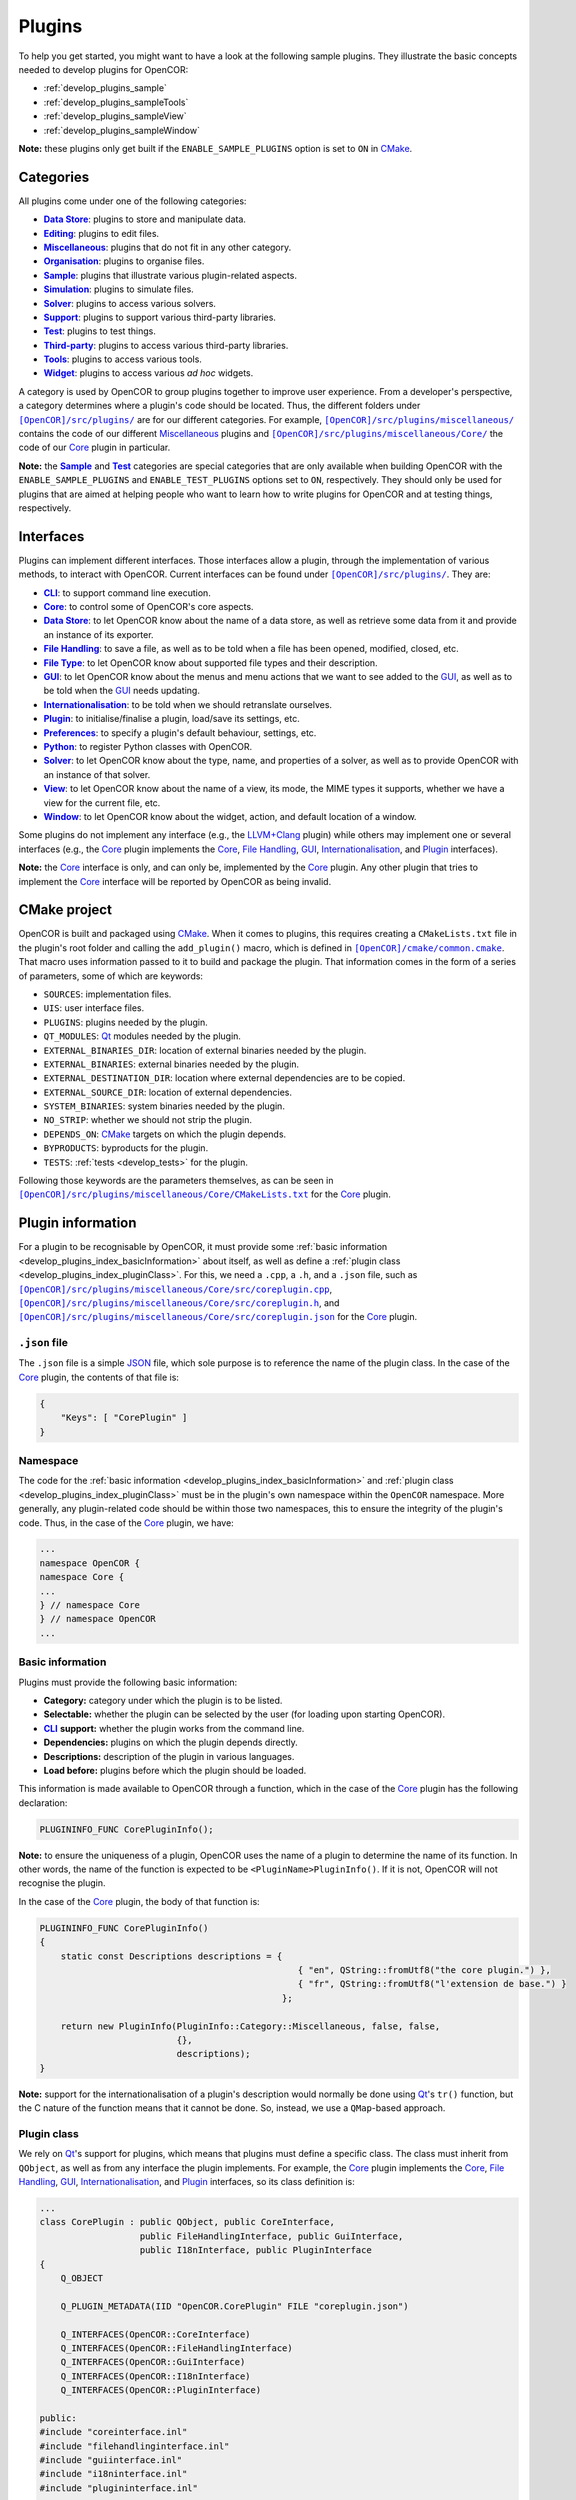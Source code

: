 .. _develop_plugins_index:

=========
 Plugins
=========

To help you get started, you might want to have a look at the following sample plugins.
They illustrate the basic concepts needed to develop plugins for OpenCOR:

- :ref:`develop_plugins_sample`
- :ref:`develop_plugins_sampleTools`
- :ref:`develop_plugins_sampleView`
- :ref:`develop_plugins_sampleWindow`

**Note:** these plugins only get built if the ``ENABLE_SAMPLE_PLUGINS`` option is set to ``ON`` in `CMake <https://cmake.org/>`__.

.. _develop_plugins_index_categories:

Categories
----------

All plugins come under one of the following categories:

- |DataStoreCategory|_: plugins to store and manipulate data.
- |EditingCategory|_: plugins to edit files.
- |MiscellaneousCategory|_: plugins that do not fit in any other category.
- |OrganisationCategory|_: plugins to organise files.
- |SampleCategory|_: plugins that illustrate various plugin-related aspects.
- |SimulationCategory|_: plugins to simulate files.
- |SolverCategory|_: plugins to access various solvers.
- |SupportCategory|_: plugins to support various third-party libraries.
- |TestCategory|_: plugins to test things.
- |ThirdPartyCategory|_: plugins to access various third-party libraries.
- |ToolsCategory|_: plugins to access various tools.
- |WidgetCategory|_: plugins to access various *ad hoc* widgets.

.. |DataStoreCategory| replace:: **Data Store**
.. _DataStoreCategory: https://github.com/opencor/opencor/tree/master/src/plugins/dataStore/

.. |EditingCategory| replace:: **Editing**
.. _EditingCategory: https://github.com/opencor/opencor/tree/master/src/plugins/editing/

.. |MiscellaneousCategory| replace:: **Miscellaneous**
.. _MiscellaneousCategory: https://github.com/opencor/opencor/tree/master/src/plugins/miscellaneous/

.. |OrganisationCategory| replace:: **Organisation**
.. _OrganisationCategory: https://github.com/opencor/opencor/tree/master/src/plugins/organisation/

.. |SampleCategory| replace:: **Sample**
.. _SampleCategory: https://github.com/opencor/opencor/tree/master/src/plugins/sample/

.. |SimulationCategory| replace:: **Simulation**
.. _SimulationCategory: https://github.com/opencor/opencor/tree/master/src/plugins/simulation/

.. |SolverCategory| replace:: **Solver**
.. _SolverCategory: https://github.com/opencor/opencor/tree/master/src/plugins/solver/

.. |SupportCategory| replace:: **Support**
.. _SupportCategory: https://github.com/opencor/opencor/tree/master/src/plugins/support/

.. |TestCategory| replace:: **Test**
.. _TestCategory: https://github.com/opencor/opencor/tree/master/src/plugins/test/

.. |ThirdPartyCategory| replace:: **Third-party**
.. _ThirdPartyCategory: https://github.com/opencor/opencor/tree/master/src/plugins/thirdParty/

.. |ToolsCategory| replace:: **Tools**
.. _ToolsCategory: https://github.com/opencor/opencor/tree/master/src/plugins/tools/

.. |WidgetCategory| replace:: **Widget**
.. _WidgetCategory: https://github.com/opencor/opencor/tree/master/src/plugins/widget/

A category is used by OpenCOR to group plugins together to improve user experience.
From a developer's perspective, a category determines where a plugin's code should be located.
Thus, the different folders under |plugins|_ are for our different categories.
For example, |miscellaneousDirectory|_ contains the code of our different `Miscellaneous <https://github.com/opencor/opencor/tree/master/src/plugins/miscellaneous/>`__ plugins and |coreDirectory|_ the code of our `Core <https://github.com/opencor/opencor/tree/master/src/plugins/miscellaneous/Core/>`__ plugin in particular.

.. |plugins| replace:: ``[OpenCOR]/src/plugins/``
.. _plugins: https://github.com/opencor/opencor/tree/master/src/plugins/

.. |miscellaneousDirectory| replace:: ``[OpenCOR]/src/plugins/miscellaneous/``
.. _miscellaneousDirectory: https://github.com/opencor/opencor/tree/master/src/plugins/miscellaneous/

.. |coreDirectory| replace:: ``[OpenCOR]/src/plugins/miscellaneous/Core/``
.. _coreDirectory: https://github.com/opencor/opencor/tree/master/src/plugins/miscellaneous/Core/

**Note:** the |SampleCategory|_ and |TestCategory|_ categories are special categories that are only available when building OpenCOR with the ``ENABLE_SAMPLE_PLUGINS`` and ``ENABLE_TEST_PLUGINS`` options set to ``ON``, respectively.
They should only be used for plugins that are aimed at helping people who want to learn how to write plugins for OpenCOR and at testing things, respectively.

.. _develop_plugins_index_interfaces:

Interfaces
----------

Plugins can implement different interfaces.
Those interfaces allow a plugin, through the implementation of various methods, to interact with OpenCOR.
Current interfaces can be found under |plugins|_.
They are:

- |CLIInterface|_: to support command line execution.
- |CoreInterface|_: to control some of OpenCOR's core aspects.
- |DataStoreInterface|_: to let OpenCOR know about the name of a data store, as well as retrieve some data from it and provide an instance of its exporter.
- |FileHandlingInterface|_: to save a file, as well as to be told when a file has been opened, modified, closed, etc.
- |FileTypeInterface|_: to let OpenCOR know about supported file types and their description.
- |GUIInterface|_: to let OpenCOR know about the menus and menu actions that we want to see added to the `GUI <https://en.wikipedia.org/wiki/Graphical_user_interface>`__, as well as to be told when the `GUI <https://en.wikipedia.org/wiki/Graphical_user_interface>`__ needs updating.
- |InternationalisationInterface|_: to be told when we should retranslate ourselves.
- |PluginInterface|_: to initialise/finalise a plugin, load/save its settings, etc.
- |PreferencesInterface|_: to specify a plugin's default behaviour, settings, etc.
- |PythonInterface|_: to register Python classes with OpenCOR.
- |SolverInterface|_: to let OpenCOR know about the type, name, and properties of a solver, as well as to provide OpenCOR with an instance of that solver.
- |ViewInterface|_: to let OpenCOR know about the name of a view, its mode, the MIME types it supports, whether we have a view for the current file, etc.
- |WindowInterface|_: to let OpenCOR know about the widget, action, and default location of a window.

.. |CLIInterface| replace:: **CLI**
.. _CLIInterface: https://github.com/opencor/opencor/blob/master/src/plugins/cliinterface.inl

.. |CoreInterface| replace:: **Core**
.. _CoreInterface: https://github.com/opencor/opencor/blob/master/src/plugins/coreinterface.inl

.. |DataStoreInterface| replace:: **Data Store**
.. _DataStoreInterface: https://github.com/opencor/opencor/blob/master/src/plugins/datastoreinterface.inl

.. |FileHandlingInterface| replace:: **File Handling**
.. _FileHandlingInterface: https://github.com/opencor/opencor/blob/master/src/plugins/filehandlinginterface.inl

.. |FileTypeInterface| replace:: **File Type**
.. _FileTypeInterface: https://github.com/opencor/opencor/blob/master/src/plugins/filetypeinterface.inl

.. |GUIInterface| replace:: **GUI**
.. _GUIInterface: https://github.com/opencor/opencor/blob/master/src/plugins/guiinterface.inl

.. |InternationalisationInterface| replace:: **Internationalisation**
.. _InternationalisationInterface: https://github.com/opencor/opencor/blob/master/src/plugins/i18ninterface.inl

.. |PluginInterface| replace:: **Plugin**
.. _PluginInterface: https://github.com/opencor/opencor/blob/master/src/plugins/plugininterface.inl

.. |PreferencesInterface| replace:: **Preferences**
.. _PreferencesInterface: https://github.com/opencor/opencor/blob/master/src/plugins/preferencesinterface.inl

.. |PythonInterface| replace:: **Python**
.. _PythonInterface: https://github.com/opencor/opencor/blob/master/src/plugins/pythoninterface.inl

.. |SolverInterface| replace:: **Solver**
.. _SolverInterface: https://github.com/opencor/opencor/blob/master/src/plugins/solverinterface.inl

.. |ViewInterface| replace:: **View**
.. _ViewInterface: https://github.com/opencor/opencor/blob/master/src/plugins/viewinterface.inl

.. |WindowInterface| replace:: **Window**
.. _WindowInterface: https://github.com/opencor/opencor/blob/master/src/plugins/windowinterface.inl

Some plugins do not implement any interface (e.g., the `LLVM+Clang <https://github.com/opencor/opencor/tree/master/src/plugins/thirdParty/LLVMClang/>`__ plugin) while others may implement one or several interfaces (e.g., the `Core <https://github.com/opencor/opencor/tree/master/src/plugins/miscellaneous/Core/>`__ plugin implements the `Core <https://github.com/opencor/opencor/blob/master/src/plugins/coreinterface.inl>`__, `File Handling <https://github.com/opencor/opencor/blob/master/src/plugins/filehandlinginterface.inl>`__, `GUI <https://github.com/opencor/opencor/blob/master/src/plugins/guiinterface.inl>`__, `Internationalisation <https://github.com/opencor/opencor/blob/master/src/plugins/i18ninterface.inl>`__, and `Plugin <https://github.com/opencor/opencor/blob/master/src/plugins/plugininterface.inl>`__ interfaces).

**Note:** the `Core <https://github.com/opencor/opencor/blob/master/src/plugins/coreinterface.inl>`__ interface is only, and can only be, implemented by the `Core <https://github.com/opencor/opencor/tree/master/src/plugins/miscellaneous/Core/>`__ plugin.
Any other plugin that tries to implement the `Core <https://github.com/opencor/opencor/blob/master/src/plugins/coreinterface.inl>`__ interface will be reported by OpenCOR as being invalid.

.. _develop_plugins_index_cmakeProject:

CMake project
-------------

OpenCOR is built and packaged using `CMake <https://cmake.org/>`__.
When it comes to plugins, this requires creating a ``CMakeLists.txt`` file in the plugin's root folder and calling the ``add_plugin()`` macro, which is defined in |common.cmake|_.
That macro uses information passed to it to build and package the plugin.
That information comes in the form of a series of parameters, some of which are keywords:

- ``SOURCES``: implementation files.
- ``UIS``: user interface files.
- ``PLUGINS``: plugins needed by the plugin.
- ``QT_MODULES``: `Qt <https://qt.io/>`__ modules needed by the plugin.
- ``EXTERNAL_BINARIES_DIR``: location of external binaries needed by the plugin.
- ``EXTERNAL_BINARIES``: external binaries needed by the plugin.
- ``EXTERNAL_DESTINATION_DIR``: location where external dependencies are to be copied.
- ``EXTERNAL_SOURCE_DIR``: location of external dependencies.
- ``SYSTEM_BINARIES``: system binaries needed by the plugin.
- ``NO_STRIP``: whether we should not strip the plugin.
- ``DEPENDS_ON``: `CMake <https://cmake.org/>`__ targets on which the plugin depends.
- ``BYPRODUCTS``: byproducts for the plugin.
- ``TESTS``: :ref:`tests <develop_tests>` for the plugin.

.. |common.cmake| replace:: ``[OpenCOR]/cmake/common.cmake``
.. _common.cmake: https://github.com/opencor/opencor/blob/master/cmake/common.cmake

Following those keywords are the parameters themselves, as can be seen in |CMakeLists.txt|_ for the `Core <https://github.com/opencor/opencor/tree/master/src/plugins/miscellaneous/Core/>`__ plugin.

.. |CMakeLists.txt| replace:: ``[OpenCOR]/src/plugins/miscellaneous/Core/CMakeLists.txt``
.. _CMakeLists.txt: https://github.com/opencor/opencor/blob/master/src/plugins/miscellaneous/Core/CMakeLists.txt

.. _develop_plugins_index_pluginInformation:

Plugin information
------------------

For a plugin to be recognisable by OpenCOR, it must provide some :ref:`basic information <develop_plugins_index_basicInformation>` about itself, as well as define a :ref:`plugin class <develop_plugins_index_pluginClass>`.
For this, we need a ``.cpp``, a ``.h``, and a ``.json`` file, such as |coreplugin.cpp|_, |coreplugin.h|_, and |coreplugin.json|_ for the `Core <https://github.com/opencor/opencor/tree/master/src/plugins/miscellaneous/Core/>`__ plugin.

.. |coreplugin.cpp| replace:: ``[OpenCOR]/src/plugins/miscellaneous/Core/src/coreplugin.cpp``
.. _coreplugin.cpp: https://github.com/opencor/opencor/blob/master/src/plugins/miscellaneous/Core/src/coreplugin.cpp

.. |coreplugin.h| replace:: ``[OpenCOR]/src/plugins/miscellaneous/Core/src/coreplugin.h``
.. _coreplugin.h: https://github.com/opencor/opencor/blob/master/src/plugins/miscellaneous/Core/src/coreplugin.h

.. |coreplugin.json| replace:: ``[OpenCOR]/src/plugins/miscellaneous/Core/src/coreplugin.json``
.. _coreplugin.json: https://github.com/opencor/opencor/blob/master/src/plugins/miscellaneous/Core/src/coreplugin.json

.. _develop_plugins_index_jsonFile:

``.json`` file
~~~~~~~~~~~~~~

The ``.json`` file is a simple `JSON <https://json.org/json-en.html>`__ file, which sole purpose is to reference the name of the plugin class.
In the case of the `Core <https://github.com/opencor/opencor/tree/master/src/plugins/miscellaneous/Core/>`__ plugin, the contents of that file is:

.. code-block:: json

   {
       "Keys": [ "CorePlugin" ]
   }

Namespace
~~~~~~~~~

The code for the :ref:`basic information <develop_plugins_index_basicInformation>` and :ref:`plugin class <develop_plugins_index_pluginClass>` must be in the plugin's own namespace within the ``OpenCOR`` namespace.
More generally, any plugin-related code should be within those two namespaces, this to ensure the integrity of the plugin's code.
Thus, in the case of the `Core <https://github.com/opencor/opencor/tree/master/src/plugins/miscellaneous/Core/>`__ plugin, we have:

.. code-block:: c++

   ...
   namespace OpenCOR {
   namespace Core {
   ...
   } // namespace Core
   } // namespace OpenCOR
   ...

.. _develop_plugins_index_basicInformation:

Basic information
~~~~~~~~~~~~~~~~~

Plugins must provide the following basic information:

- **Category:** category under which the plugin is to be listed.
- **Selectable:** whether the plugin can be selected by the user (for loading upon starting OpenCOR).
- |CLI|_ **support:** whether the plugin works from the command line.
- **Dependencies:** plugins on which the plugin depends directly.
- **Descriptions:** description of the plugin in various languages.
- **Load before:** plugins before which the plugin should be loaded.

.. |CLI| replace:: **CLI**
.. _CLI: https://en.wikipedia.org/wiki/Command-line_interface

This information is made available to OpenCOR through a function, which in the case of the `Core <https://github.com/opencor/opencor/tree/master/src/plugins/miscellaneous/Core/>`__ plugin has the following declaration:

.. code-block:: c++

   PLUGININFO_FUNC CorePluginInfo();

**Note:** to ensure the uniqueness of a plugin, OpenCOR uses the name of a plugin to determine the name of its function.
In other words, the name of the function is expected to be ``<PluginName>PluginInfo()``.
If it is not, OpenCOR will not recognise the plugin.

In the case of the `Core <https://github.com/opencor/opencor/tree/master/src/plugins/miscellaneous/Core/>`__ plugin, the body of that function is:

.. code-block:: c++

   PLUGININFO_FUNC CorePluginInfo()
   {
       static const Descriptions descriptions = {
                                                    { "en", QString::fromUtf8("the core plugin.") },
                                                    { "fr", QString::fromUtf8("l'extension de base.") }
                                                 };

       return new PluginInfo(PluginInfo::Category::Miscellaneous, false, false,
                             {},
                             descriptions);
   }

**Note:** support for the internationalisation of a plugin's description would normally be done using `Qt <https://qt.io/>`__'s ``tr()`` function, but the C nature of the function means that it cannot be done.
So, instead, we use a ``QMap``-based approach.

.. _develop_plugins_index_pluginClass:

Plugin class
~~~~~~~~~~~~

We rely on `Qt <https://qt.io/>`__'s support for plugins, which means that plugins must define a specific class.
The class must inherit from ``QObject``, as well as from any interface the plugin implements.
For example, the `Core <https://github.com/opencor/opencor/tree/master/src/plugins/miscellaneous/Core/>`__ plugin implements the `Core <https://github.com/opencor/opencor/blob/master/src/plugins/coreinterface.inl>`__, `File Handling <https://github.com/opencor/opencor/blob/master/src/plugins/filehandlinginterface.inl>`__, `GUI <https://github.com/opencor/opencor/blob/master/src/plugins/guiinterface.inl>`__, `Internationalisation <https://github.com/opencor/opencor/blob/master/src/plugins/i18ninterface.inl>`__, and `Plugin <https://github.com/opencor/opencor/blob/master/src/plugins/plugininterface.inl>`__ interfaces, so its class definition is:

.. code-block:: c++

   ...
   class CorePlugin : public QObject, public CoreInterface,
                      public FileHandlingInterface, public GuiInterface,
                      public I18nInterface, public PluginInterface
   {
       Q_OBJECT

       Q_PLUGIN_METADATA(IID "OpenCOR.CorePlugin" FILE "coreplugin.json")

       Q_INTERFACES(OpenCOR::CoreInterface)
       Q_INTERFACES(OpenCOR::FileHandlingInterface)
       Q_INTERFACES(OpenCOR::GuiInterface)
       Q_INTERFACES(OpenCOR::I18nInterface)
       Q_INTERFACES(OpenCOR::PluginInterface)

   public:
   #include "coreinterface.inl"
   #include "filehandlinginterface.inl"
   #include "guiinterface.inl"
   #include "i18ninterface.inl"
   #include "plugininterface.inl"
   ...
   };
   ...

On the other hand, our `LLVM+Clang <https://github.com/opencor/opencor/tree/master/src/plugins/thirdParty/LLVMClang/>`__ plugin does not need to implement any interface since its sole purpose is to provide other plugins with access to `LLVM <https://llvm.org/>`__ and `Clang <https://clang.llvm.org/>`__.
Hence, its much simpler class definition:

.. code-block:: c++

   ...
   class LLVMClangPlugin : public QObject
   {
       Q_OBJECT

       Q_PLUGIN_METADATA(IID "OpenCOR.LLVMClangPlugin" FILE "llvmclangplugin.json")
   };
   ...

.. _develop_plugins_index_globalHeaderInformation:

Global header file
~~~~~~~~~~~~~~~~~~

There may be cases where a plugin declares a function or defines a class that we want to be able to use from another plugin.
On `Linux <https://en.wikipedia.org/wiki/Linux>`__ and `macOS <https://en.wikipedia.org/wiki/MacOS>`__, nothing needs to be done about it, but on `Windows <https://en.wikipedia.org/wiki/Microsoft_Windows>`__, the function or class needs to be exported by the original plugin:

.. code-block:: c++

   void __declspec(dllexport) myFunction();
   class __declspec(dllexport) myClass;

and imported by the plugin that wants to use it:

.. code-block:: c++

   void __declspec(dllimport) myFunction();
   class __declspec(dllimport) myClass;

Each plugin that exports functions and/or classes must therefore define a macro that refers either to ``__declspec(dllexport)`` or to ``__declspec(dllimport)``, depending on how the plugin's code is to be compiled.
In the case of the `Compiler <https://github.com/opencor/opencor/tree/master/src/plugins/miscellaneous/Compiler/>`__ plugin, we have:

.. code-block:: c++

   ...
   #ifdef Compiler_PLUGIN
       #define COMPILER_EXPORT Q_DECL_EXPORT
   #else
       #define COMPILER_EXPORT Q_DECL_IMPORT
   #endif
   ...

``Compiler_PLUGIN`` (or, more generally, ``<PluginName>_PLUGIN``) is automatically defined, if at all, at build time, and is used to determine the value of ``COMPILER_EXPORT`` (or, more generally, the value of ``<PLUGINNAME>_EXPORT``), which can then be used as follows without having to worry about whether the function or class should be imported or exported:

.. code-block:: c++

   void COMPILER_EXPORT myFunction();
   class COMPILER_EXPORT myClass;
